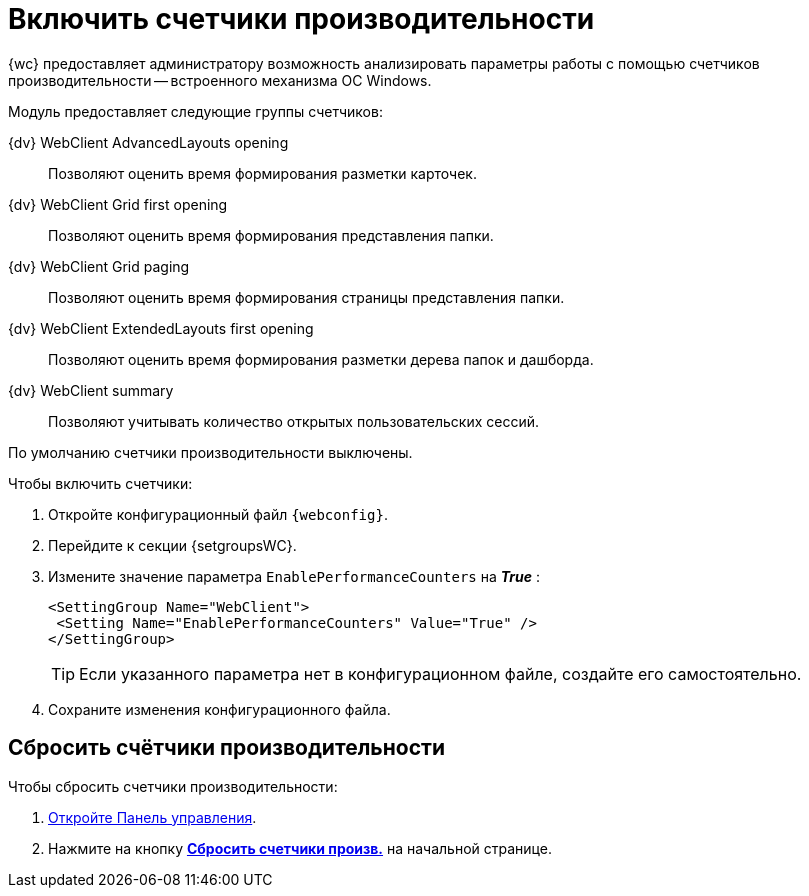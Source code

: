 = Включить счетчики производительности

{wc} предоставляет администратору возможность анализировать параметры работы с помощью счетчиков производительности -- встроенного механизма ОС Windows.

Модуль предоставляет следующие группы счетчиков:

{dv} WebClient AdvancedLayouts opening::
Позволяют оценить время формирования разметки карточек.
{dv} WebClient Grid first opening::
Позволяют оценить время формирования представления папки.
{dv} WebClient Grid paging::
Позволяют оценить время формирования страницы представления папки.
{dv} WebClient ExtendedLayouts first opening::
Позволяют оценить время формирования разметки дерева папок и дашборда.
{dv} WebClient summary::
Позволяют учитывать количество открытых пользовательских сессий.

По умолчанию счетчики производительности выключены.

.Чтобы включить счетчики:
. Откройте конфигурационный файл `{webconfig}`.
. Перейдите к секции {setgroupsWC}.
. Измените значение параметра `EnablePerformanceCounters` на *_True_* :
+
====
[source,,l]
----
<SettingGroup Name="WebClient">
 <Setting Name="EnablePerformanceCounters" Value="True" />
</SettingGroup>
----
====
+
TIP: Если указанного параметра нет в конфигурационном файле, создайте его самостоятельно.
+
. Сохраните изменения конфигурационного файла.

== Сбросить счётчики производительности

.Чтобы сбросить счетчики производительности:
. xref:controlPanel.adoc[Откройте Панель управления].
. Нажмите на кнопку xref:controlPanel.adoc#reset-counters[*Сбросить счетчики произв.*] на начальной странице.

